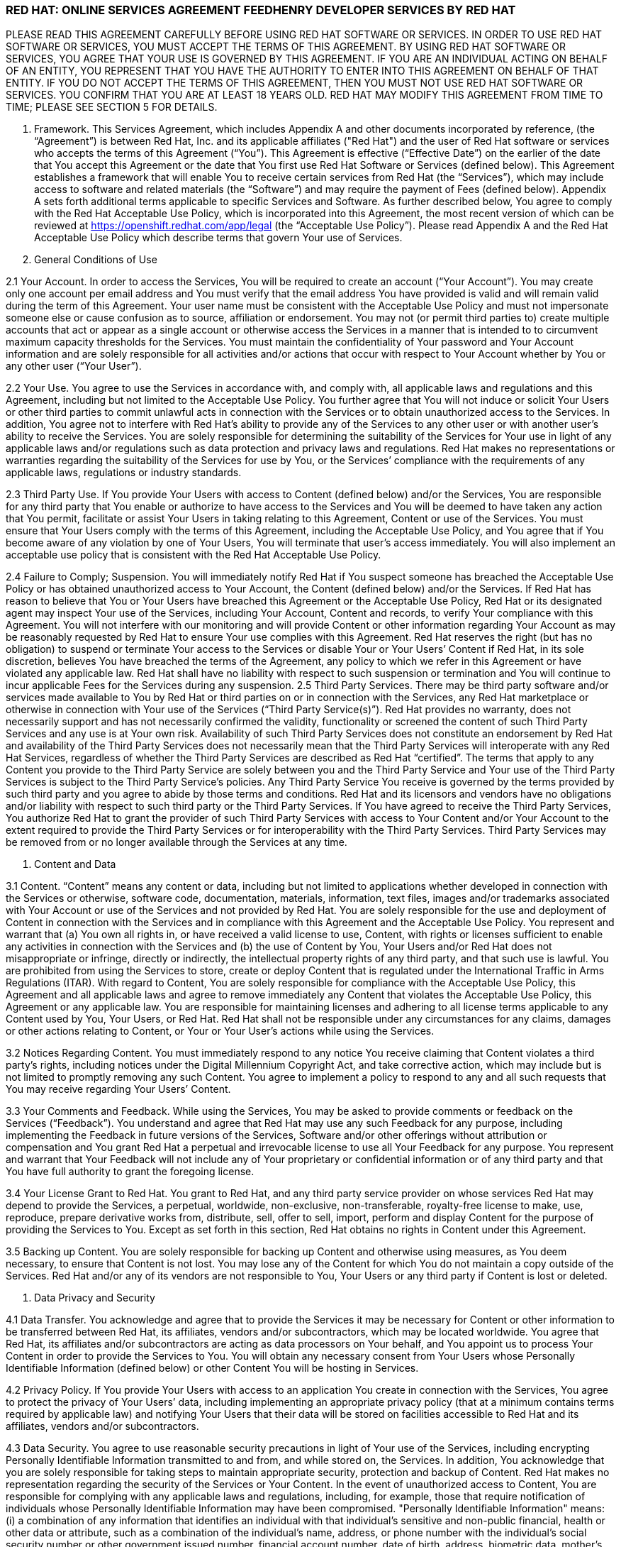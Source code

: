 :awestruct-layout: mobile-terms-and-conditions

=== RED HAT: ONLINE SERVICES AGREEMENT FEEDHENRY DEVELOPER SERVICES BY RED HAT

PLEASE READ THIS AGREEMENT CAREFULLY BEFORE USING RED HAT SOFTWARE OR SERVICES.  IN ORDER TO USE RED HAT SOFTWARE OR SERVICES, YOU MUST ACCEPT THE TERMS OF THIS AGREEMENT.  BY USING RED HAT SOFTWARE OR SERVICES, YOU AGREE THAT YOUR USE IS GOVERNED BY THIS AGREEMENT. IF YOU ARE AN INDIVIDUAL ACTING ON BEHALF OF AN ENTITY, YOU REPRESENT THAT YOU HAVE THE AUTHORITY TO ENTER INTO THIS AGREEMENT ON BEHALF OF THAT ENTITY.  IF YOU DO NOT ACCEPT THE TERMS OF THIS AGREEMENT, THEN YOU MUST NOT USE RED HAT SOFTWARE OR SERVICES.  YOU CONFIRM THAT YOU ARE AT LEAST 18 YEARS OLD.  RED HAT MAY MODIFY THIS AGREEMENT FROM TIME TO TIME; PLEASE SEE SECTION 5 FOR DETAILS.

1. Framework. This Services Agreement, which includes Appendix A and other documents incorporated by reference, (the “Agreement”) is between Red Hat, Inc. and its applicable affiliates ("Red Hat") and the user of Red Hat software or services who accepts the terms of this Agreement (“You”). This Agreement is effective (“Effective Date”) on the earlier of the date that You accept this Agreement or the date that You first use Red Hat  Software or Services (defined below).  This Agreement establishes a framework that will enable You to receive certain services from Red Hat (the “Services”), which may include access to software and related materials (the “Software”) and may require the payment of Fees (defined below).  Appendix A sets forth additional terms applicable to specific Services and Software.   As further described below, You agree to comply with the Red Hat Acceptable Use Policy, which is incorporated into this Agreement, the most recent version of which can be reviewed at https://openshift.redhat.com/app/legal (the “Acceptable Use Policy”).  Please read Appendix A and the Red Hat Acceptable Use Policy which describe terms that govern Your use of Services.   

2.	General Conditions of Use   

2.1	Your Account.  In order to access the Services, You will be required to create an account (“Your Account”). You may create only one account per email address and You must verify that the email address You have provided is valid and will remain valid during the term of this Agreement.  Your user name must be consistent with the Acceptable Use Policy and must not impersonate someone else or cause confusion as to source, affiliation or endorsement.  You may not (or permit third parties to) create multiple accounts that act or appear as a single account or otherwise access the Services in a manner that is intended to to circumvent maximum capacity thresholds for the Services.  You must maintain the confidentiality of Your password and Your Account information and are solely responsible for all activities and/or actions that occur with respect to Your Account whether by You or any other user (“Your User”). 

2.2	Your Use.  You agree to use the Services in accordance with, and comply with, all applicable laws and regulations and this Agreement, including but not limited to the Acceptable Use Policy.  You further agree that You will not induce or solicit Your Users or other third parties to commit unlawful acts in connection with the Services or to obtain unauthorized access to the Services.  In addition, You agree not to interfere with Red Hat’s ability to provide any of the Services to any other user or with another user’s ability to receive the Services.  You are solely responsible for determining the suitability of the Services for Your use in light of any applicable laws and/or regulations such as data protection and privacy laws and regulations.  Red Hat makes no representations or warranties regarding the suitability of the Services for use by You, or the Services’ compliance with the requirements of any applicable laws, regulations or industry standards.
 
2.3	Third Party Use.  If You provide Your Users with access to Content (defined below) and/or the Services, You are responsible for any third party that You enable or authorize to have access to the Services and You will be deemed to have taken any action that You permit, facilitate or assist Your Users in taking relating to this Agreement, Content or use of the Services.  You must ensure that Your Users comply with the terms of this Agreement, including the Acceptable Use Policy, and You agree that if You become aware of any violation by one of Your Users, You will terminate that user’s access immediately.  You will also implement an acceptable use policy that is consistent with the Red Hat Acceptable Use Policy.  

2.4	Failure to Comply; Suspension.  You will immediately notify Red Hat if You suspect someone has breached the Acceptable Use Policy or has obtained unauthorized access to Your Account, the Content (defined below) and/or the Services.  If Red Hat has reason to believe that You or Your Users have breached this Agreement or the Acceptable Use Policy, Red Hat or its designated agent may inspect Your use of the Services, including Your Account, Content  and records, to verify Your compliance with this Agreement.  You will not interfere with our monitoring and will provide Content or other information regarding Your Account as may be reasonably requested by Red Hat to ensure Your use complies with this Agreement.  Red Hat reserves the right (but has no obligation) to suspend or terminate Your access to the Services or disable Your or Your Users’ Content if Red Hat, in its sole discretion, believes You have breached  the terms of the Agreement, any policy to which we refer in this Agreement or have violated any applicable law. Red Hat shall have no liability with respect to such suspension or termination and You will continue to incur applicable Fees for the Services during any suspension.
2.5	Third Party Services.  There may be third party software and/or services made available to You by Red Hat or third parties on or in connection with the Services, any Red Hat marketplace or otherwise in connection with Your use of the Services (“Third Party Service(s)”).  Red Hat provides no warranty, does not necessarily support and has not necessarily confirmed the validity, functionality or screened the content of such Third Party Services and any use is at Your own risk.  Availability of such Third Party Services does not constitute an endorsement by Red Hat and availability of the Third Party Services does not necessarily mean that the Third Party Services will interoperate with any Red Hat Services, regardless of whether the Third Party Services are described as Red Hat “certified”.  The terms that apply to any Content you provide to the Third Party Service are solely between you and the Third Party Service and Your use of the Third Party Services is subject to the Third Party Service’s policies.  Any Third Party Service You receive is governed by the terms provided by such third party and you agree to abide by those terms and conditions. Red Hat and its licensors and vendors have no obligations and/or liability with respect to such third party or the Third Party Services. If You have agreed to receive the Third Party Services, You authorize Red Hat to grant the provider of such Third Party Services with access to Your Content and/or Your Account to the extent required to provide the Third Party Services or for interoperability with the Third Party Services. Third Party Services may be removed from or no longer available through the Services at any time.

3.	Content and Data

3.1	Content.  “Content” means any content or data, including but not limited to applications whether developed in connection with the Services or otherwise, software code, documentation, materials, information, text files, images and/or trademarks associated with Your Account or use of the Services and not provided by Red Hat.  You are solely responsible for the use and deployment of Content in connection with the Services and in compliance with this Agreement and the Acceptable Use Policy.  You represent and warrant that (a) You own all rights in, or have received a valid license to use, Content, with rights or licenses sufficient to enable any activities in connection with the Services and (b) the use of Content by You, Your Users and/or Red Hat does not misappropriate or infringe, directly or indirectly, the intellectual property rights of any third party, and that such use is lawful. You are prohibited from using the Services to store, create or deploy Content that is regulated under the International Traffic in Arms Regulations (ITAR).  With regard to Content, You are solely responsible for compliance with the Acceptable Use Policy, this Agreement and all applicable laws and agree to remove immediately any Content that violates the Acceptable Use Policy, this Agreement or any applicable law.  You are responsible for maintaining licenses and adhering to all license terms applicable to any Content used by You, Your Users, or Red Hat.  Red Hat shall not be responsible under any circumstances for any claims, damages or other actions relating to Content, or Your or Your User’s actions while using the Services. 

3.2	Notices Regarding Content.  You must immediately respond to any notice You receive claiming that Content violates a third party's rights, including notices under the Digital Millennium Copyright Act, and take corrective action, which may include but is not limited to promptly removing any such Content.  You agree to implement a policy to respond to any and all such requests that You may receive regarding Your Users’ Content. 

3.3	Your Comments and Feedback.  While using the Services, You may be asked to provide comments or feedback on the Services (“Feedback”).  You understand and agree that Red Hat may use any such Feedback for any purpose, including implementing the Feedback in future versions of the Services, Software and/or other offerings without attribution or compensation and You grant Red Hat a perpetual and irrevocable license to use all Your Feedback for any purpose.  You represent and warrant that Your Feedback will not include any of Your proprietary or confidential information or of any third party and that You have full authority to grant the foregoing license.

3.4	Your License Grant to Red Hat.  You grant to Red Hat, and any third party service provider on whose services Red Hat may depend to provide the Services, a perpetual, worldwide, non-exclusive, non-transferable, royalty-free license to make, use, reproduce, prepare derivative works from, distribute, sell, offer to sell, import, perform and display Content for the purpose of providing the Services to You.  Except as set forth in this section, Red Hat obtains no rights in Content under this Agreement.  

3.5	Backing up Content.  You are solely responsible for backing up Content and otherwise using measures, as You deem necessary, to ensure that Content is not lost.  You may lose any of the Content for which You do not maintain a copy outside of the Services.  Red Hat and/or any of its vendors are not responsible to You, Your Users or any third party if Content is lost or deleted.

4.	Data Privacy and Security  

4.1	Data Transfer.  You acknowledge and agree that to provide the Services it may be necessary for Content or other information to be transferred between Red Hat, its affiliates, vendors and/or subcontractors, which may be located worldwide.  You agree that Red Hat, its affiliates and/or subcontractors are acting as data processors on Your behalf, and You appoint us to process Your Content in order to provide the Services to You. You will obtain any necessary consent from Your Users whose Personally Identifiable Information (defined below) or other Content You will be hosting in Services.  

4.2	Privacy Policy.  If You provide Your Users with access to an application You create in connection with the Services, You agree to protect the privacy of Your Users’ data, including implementing an appropriate privacy policy (that at a minimum contains terms required by applicable law) and notifying Your Users that their data will be stored on facilities accessible to Red Hat and its affiliates, vendors and/or subcontractors.  

4.3 	Data Security.  You agree to use reasonable security precautions in light of Your use of the Services, including encrypting Personally Identifiable Information transmitted to and from, and while stored on, the Services.  In addition, You acknowledge that you are solely responsible for taking steps to maintain appropriate security, protection and backup of Content.  Red Hat makes no representation regarding the security of the Services or Your Content.  In the event of unauthorized access to Content, You are responsible for complying with any applicable laws and regulations, including, for example, those that require notification of individuals whose Personally Identifiable Information may have been compromised.  "Personally Identifiable Information" means: (i) a combination of any information that identifies an individual with that individual's sensitive and non-public financial, health or other data or attribute, such as a combination of the individual's name, address, or phone number with the individual's social security number or other government issued number, financial account number, date of birth, address, biometric data, mother's maiden name, or other personally identifiable information; (ii) any "non-public personal information" as that term is defined in the Gramm-Leach-Bliley Act found at 15 USC Subchapter 1, § 6809(4), and (iii) "protected health information" as defined in the Health Insurance Portability and Accountability Act (“HIPAA”) found at 45 CFR §160.103.  Red Hat is not acting as a “Business Associate” as that term is defined in HIPAA.

4.4	Access to and Sharing of Information.  While Red Hat does not expect to access Content or disclose Content or other information You or Your Users provide to third parties, there are some situations in which Red Hat may do so.  These include to (i) investigate potential breaches of your agreements with Red Hat or to establish Red Hat’s legal rights or defend against legal claims, (ii) to detect, prevent or address fraud, technology or security issues, (iii) to protect against harm to the rights, property or safety of Red Hat, its users or the public or (iv) as required by law or regulation (such as responding to a subpoena, warrant, audit or agency action.  Red Hat shall not be liable for any use or disclosure of such information to such third parties.

5.	Changes and Updates to Terms. Red Hat may modify this Agreement (including Appendix A and the Acceptable Use Policy) at any time by posting a revised version at http://www.jboss.org/mobile-terms-and-conditions/, by otherwise notifying You in accordance with Section 17 below, and/or by requiring You to accept the new revised terms.  The modified terms will become effective (i) upon posting, (ii) if we notify You by email, as stated in the email message, or (iii) otherwise upon Your acceptance.  By continuing to use the Services after the effective date of any modifications to this Agreement, You agree to be bound by the modified terms.  If you do not agree to the revised terms, You may terminate Your Account.  It is Your responsibility to review this Agreement and the Acceptable Use Policy to be aware of the most recent terms.  Red Hat last modified this Agreement on the date listed at the bottom of this Agreement.  

6.	Changes to the Services and Service Levels

6.1	Changes.  Red Hat intends to periodically update, improve and/or discontinue certain functionality associated with the Services and Your user experience.  As a result, the Services may be substantially modified.  Red Hat reserves the right at any time to change and/or discontinue any or all of the Services (including the underlying platforms and application programming interfaces (“APIs”) and/or application binary interfaces (“ABIs”) which may inhibit Your ability to use existing applications. Red Hat will use reasonable efforts to provide notice of material changes to the Services on the applicable Services website.  

6.2	Service Levels.  The Services are generally provided through internet connectivity and third party vendors that Red Hat does not control and may be subject to delays, outages or other problems; Red Hat is not responsible for any such delays or outages.  More broadly, Red Hat makes no service level-related representations, warranties, or covenants regarding Service uptime, connectivity, hosting conditions, load balancing, security, monitoring, backup, archiving, recovery, release management, change control, maintenance, availability, and the like, and will offer no Services credits for service levels You deem inadequate.

	7.	Future Availability & Promitions

7.1	Future Availability.  You acknowledge that Your use of the Services is not contingent on the future availability of any new features or functionality.

7.2	Promotions.  From time to time, Red Hat may offer you certain promotional programs during a specific term (“Promotional Period”).  Your use of the Services during any such Promotional Period will be limited to the term of the Promotional Period and subject to the terms and conditions of this Agreement as well as any additional terms that Red Hat may provide in connection with the Promotional Period.  

8.	Intellectual Property

8.1	Trademarks.  The Red Hat and third party trademarks, logos, trade names and service marks ("Marks") displayed as part of the Services(s) are the property of Red Hat or other third parties.  You are not permitted to use these Marks without the prior written consent of Red Hat or the third party trademark owner.  This Agreement does not constitute such consent.  Please consult with and abide by the Red Hat Trademark Guidelines and Policies at www.redhat.com/about/corporate/trademark/, which govern any permitted use of Red Hat Marks.  

8.2 	Rights in Services.  You agree that Red Hat and its licensors own all legal rights and interests, including intellectual property rights, in the Services and any Red Hat Content (as defined in Appendix A).  As part of the Services, You may receive access to certain Software.  Your use of the Software is subject to the applicable license(s) set forth in Appendix A.  Red Hat grants to You a non-transferable, non-exclusive, non-sublicensable, limited, revocable right to use the Services as contemplated under this Agreement.  You only acquire the right to use the Services and do not acquire any rights of ownership in the Services.  You may use any documented APIs disclosed in the documentation for the Services solely for the purpose of integrating Content with the Services and for no other purpose; You may not use any such APIs to create products or services that compete with any of the Services, including the Software.  You shall not (i) sublicense, sell, rent, distribute, assign or otherwise transfer the Services; (ii) reverse engineer, decompile or disassemble the Services except to the extent such conduct is permitted under applicable law notwithstanding this restriction; (iii) remove or modify any of the copyright, trademark or other proprietary notices contained in the Services; (iv) modify or create derivative works of the Services, (v) copy the Services, other than as may otherwise be permitted pursuant to an applicable Software license or (vi) use the Services to create products or services that compete with any of the Services.  Red Hat reserves all rights to the Services not expressly granted herein.  To the extent there is any conflict between this section and Appendix A, Appendix A will control.  The licenses granted to You by Red Hat are conditioned on Your continued compliance with the terms of this Agreement, and will immediately and automatically terminate if You do not comply with any term or condition of this Agreement.

8.3	Open Source Assurance.  The Services and Software are not provided with any protection or other coverage under Red Hat’s Open Source Assurance Program.

9.	Continuing Business.  Nothing in this Agreement will preclude or limit Red Hat from providing software, materials or services for itself or other clients, irrespective of the possible similarity of such software, materials or services to those that might be delivered to You.   

10.	Linking.  The Services may contain links to external sources, websites or content that are not owned, created or managed by Red Hat.  Red Hat does not have control over such sites or content and has not reviewed them. The inclusion of any link to a website does not imply endorsement by Red Hat of the website or their sponsoring entities, products or services.  You agree that Red Hat is not responsible or liable for any loss or expenses that may result due to Your use of (or reliance on) the external site or content.

11.	Limited Liability and Disclaimer of Damages.  NOTWITHSTANDING ANYTHING TO THE CONTRARY CONTAINED IN THIS AGREEMENT, IN NO EVENT WILL RED HAT, ITS AFFILIATES, OR THEIR LICENSORS OR VENDORS BE LIABLE TO YOU OR YOUR AFFILIATES FOR ANY INDIRECT, INCIDENTAL, SPECIAL, CONSEQUENTIAL OR EXEMPLARY DAMAGES (INCLUDING DAMAGES FOR LOSS OF PROFITS, GOODWILL, USE, OR DATA), EVEN IF SUCH ENTITY HAS BEEN ADVISED OF THE POSSIBILITY OF SUCH DAMAGES. FURTHER, NEITHER RED HAT, ITS AFFILIATES NOR THEIR LICENSORS OR VENDORS WILL BE RESPONSIBLE FOR ANY COMPENSATION, REIMBURSEMENT, OR DAMAGES ARISING OUT OF OR IN CONNECTION WITH: (A) YOUR INABILITY TO USE THE SERVICES, INCLUDING AS A RESULT OF  (I) ANY TERMINATION OR SUSPENSION OF THIS AGREEMENT OR YOUR USE OF OR ACCESS TO THE SERVICE OFFERINGS, (II) OUR DISCONTINUATION OF ANY OR ALL OF THE SERVICE OFFERINGS OR (III) ANY UNANTICIPATED OR UNSCHEDULED DOWNTIME OF ALL OR A PORTION OF THE SERVICES FOR ANY REASON, INCLUDING AS A RESULT OF POWER OUTAGES, SYSTEM FAILURES OR OTHER INTERRUPTIONS; (B) THE COST OF PROCUREMENT OF SUBSTITUTE GOODS OR SERVICES; (C) ANY INVESTMENTS, EXPENDITURES, OR COMMITMENTS BY YOU IN CONNECTION WITH THIS AGREEMENT OR YOUR USE OF OR ACCESS TO THE SERVICE OFFERINGS; OR (D) ANY UNAUTHORIZED ACCESS TO, ALTERATION OF, OR THE DELETION, DESTRUCTION, DAMAGE, LOSS OR FAILURE TO STORE ANY OF YOUR CONTENT OR OTHER DATA.

 	FOR ALL EVENTS AND CIRCUMSTANCES, RED HAT, ITS AFFILIATES’ AND THEIR LICENSORS’ AND VENDORS’ AGGREGATE AND CUMULATIVE LIABILITY ARISING OUT OF OR RELATING TO THIS AGREEMENT, INCLUDING WITHOUT LIMITATION ON ACCOUNT OF PERFORMANCE OR NON-PERFORMANCE OF OBLIGATIONS, REGARDLESS OF THE FORM OF THE CAUSE OF ACTION, WHETHER IN CONTRACT, TORT (INCLUDING, WITHOUT LIMITATION, NEGLIGENCE), STATUTE OR OTHERWISE WILL BE LIMITED TO DIRECT DAMAGES AND WILL NOT EXCEED THE AMOUNTS RECEIVED BY RED HAT DURING TWELVE (12) MONTHS IMMEDIATELY PRECEDING THE FIRST EVENT GIVING RISE TO LIABILITY, WITH RESPECT TO THE PARTICULAR ITEMS (WHETHER SOFTWARE, SERVICES OR OTHERWISE) GIVING RISE TO LIABILITY. 

LIABILITY FOR THESE DAMAGES DESCRIBED IN THIS SECTION 11 WILL BE LIMITED OR EXCLUDED (AS THE CASE MAY BE) EVEN IF ANY EXCLUSIVE REMEDY PROVIDED FOR IN THIS AGREEMENT FAILS ITS ESSENTIAL PURPOSE.  TO THE EXTENT THAT LIABILITY FOR CERTAIN DAMAGES MAY NOT BE LAWFULLY EXCLUDED OR LIMITED AS PROVIDED ABOVE, THE TERMS OF THIS SECTION 11 WILL BE ENFORCED TO THE EXTENT PERMITTED BY APPLICABLE LAW.  

12.	No Warranties.  You understand and agree that the Software and Services may contain bugs, errors and/or inadequacies.  FOR ALL CIRCUMSTANCES AND TO THE MAXIMUM EXTENT PERMITTED BY APPLICABLE LAW, THE SERVICES AND SOFTWARE OF RED HAT, ITS AFFILIATES AND THEIR LICENSORS AND VENDORS AND ANY THIRD PARTY SERVICES ARE PROVIDED  “AS IS”, “AS AVAILABLE” AND WITHOUT WARRANTIES OR CONDITIONS OF ANY KIND, INCLUDING THE IMPLIED WARRANTIES OF MERCHANTABILITY, NON-INFRINGEMENT, AND FITNESS FOR A PARTICULAR PURPOSE.  NEITHER RED HAT NOR ITS AFFILIATES, LICENSORS OR VENDORS MAKES ANY GUARANTEE OR WARRANTY THAT THE USE OF SOFTWARE, SERVICES AND/OR ANY THIRD PARTY SERVICES WILL BE SECURE, UNINTERRUPTED, COMPLY WITH REGULATORY REQUIREMENTS, BE ERROR FREE OR THAT RED HAT WILL CORRECT ALL SOFTWARE AND/OR SERVICE ERRORS. Without limiting the generality of the foregoing disclaimer, the Services are not specifically designed, manufactured or intended for use in (a) the planning, construction, maintenance, control, or direct operation of nuclear facilities, (b) aircraft navigation, control or communication systems, weapons systems, or (c) direct life support systems. You agree that You are solely responsible for the results obtained from the use of the Services. 

13. 	Indemnification. You agree to indemnify and hold harmless Red Hat, its affiliates and their licensors and vendors, and each of their respective employees, officers, directors, and representatives from and against any claims, damages, losses, liabilities, costs, and expenses (including reasonable attorneys’ fees and associated litigation expenses) arising out of or relating to: (a) Your use and/or Your Users’ use of the Services and Software; (b) Your breach of this Agreement or the Acceptable Use Policy, or violation of applicable law by You and/or Your Users; (c) Content or the combination of Content with other applications, content or processes, (d) any claim or allegation that Content infringes or misappropriates the intellectual property rights of any third party; (e) Red Hat’s response to any third party subpoena, warrant, audit, agency action or other legal order or process concerning Content, Your Account and/or use by You and/or Your Users of the Services and Software or (f) any dispute between You and a Third Party Service or You and Your User.  Red Hat will provide You with written notice of any claim, suit or action, but its failure to do so does not relieve Your of Your obligations under this section.

14. 	Export Control.  Red Hat may supply You with software, services and/or technical data that are subject to export control restrictions under the laws of the United States or other countries (the “Export Control Laws”).  You agree to comply with all applicable Export Control Laws in connection with Your use of the Services, Your Content and Your Users and agree not to use the Services or Software if You or Your Users are barred from receiving them under any of the Export Control Laws (for example, if You or they are located in a jurisdiction that is subject to United States sanctions regulations, which currently includes Cuba, Iran, North Korea, Sudan and Syria and which are subject to change as posted by the United States government).  Red Hat will not be responsible for Your compliance with the Export Control Laws.  If (a) You breach this section, the export control provisions of a Software license agreement or any provision referencing these sections or (b) it would be a violation of any of the Export Control Laws for Red Hat to provide You with access to any of the Services, Red Hat may terminate this Agreement immediately without liability to You.  You agree that You will not use the Services in connection with any nuclear, chemical or biological weapons or missile technology, unless authorized by the relevant government agency by regulation or specific license.

15.	Term and Termination

15.1	Services.  Availability to the Services may be limited to a particular period of time as set forth in Appendix A (“Services Term”).  With respect to Your use of the Services, You may stop using the Services or may terminate Your Account at any time.  Red Hat may terminate or suspend Your use of the Services and/or this Agreement at any time.  Red Hat may, at its discretion terminate Your Account and remove Your Content if Your Account has been inactive for more than thirty (30) days.  
 
15.2	Effect of Termination.  Upon termination of the Services Term, the Agreement or Your Account, all rights under this Agreement will cease and You may no longer use the Services or any Software.  Following termination of Your Account, You will no longer have access to the Services, or any Content stored in connection with the Services.  You are responsible for ensuring that You have additional copies of or have backed up any Content.  The following sections of this Agreement will survive such termination or expiration: Sections 2.5, 3.4, 4.4, 8 and 11-20 and any post-termination requirements set forth in Appendix A.  

16.	Governing Law/Consent to Jurisdiction.  The validity, interpretation and enforcement of this Agreement will be governed by and construed in accordance with the laws of the United States and of the State of New York without giving effect to the conflicts of laws provisions thereof or the United Nations Convention on Contracts for the International Sale of Goods. All disputes arising out of or relating to this Agreement will be submitted to the exclusive jurisdiction of the state or federal courts of competent jurisdiction located in Raleigh, North Carolina, and each party irrevocably consents to such personal jurisdiction and waives all objections to this venue.  In the event the Uniform Computer Information Transactions Act (UCITA) or any similar federal or state laws or regulations are enacted, it will not apply to this Agreement, and the governing law will remain as if such law or regulation had not been enacted.

17.	Notices.  Red Hat may provide a notice to You under this Agreement by: (i) posting the notice on the Services website; or (ii) sending a message to the email address associated with Your Account.  Notices provided by posting on the Services website will be effective upon posting and notices provided by email will be effective when Red Hat sends the email.  It is Your responsibility to keep Your email address current and to update Your profile with Red Hat if it changes. You will be deemed to have received any email sent to the email address associated with Your Account following transmission by Red Hat, whether or not You actually receive the email.  To give notice to Red Hat under this Agreement, You must contact Red Hat either by (1) overnight courier to Red Hat, Inc., Attention: General Counsel, 100 East Davie Street, Raleigh, North Carolina 27601 or (2) facsimile at (919) 754-3704.  Red Hat may update its contact information by posting a notice on the Red Hat website.  Notices provided by overnight courier or facsimile transmission will be effective one business day after they are sent.  Notices must be in English. 

18.	Publicity and Benchmarking.  You may not misrepresent Your relationship with Red Hat nor suggest or publish that Red Hat or any of its affiliates or licensors endorses, sponsors, contributes to or provides support for Content. You may not publish the results of any benchmarking studies that You conduct in connection with the Services or publish any press releases regarding Your use of the Services unless You obtain Red Hat’s prior written approval. 
 
19.	Miscellaneous.  This Agreement is binding on the parties to this Agreement, and nothing in this Agreement grants any other person or entity any right, benefit or remedy of any nature whatsoever.  Nothing in this Agreement will be construed to create an employment or agency relationship between You and Red Hat (or any Red Hat personnel).  All headings contained in this Agreement are inserted for identification and convenience and will not be deemed part of this Agreement for purposes of interpretation. If any provision of this Agreement is held invalid or unenforceable for any reason but would be valid and enforceable if appropriately modified, then such provision will apply with the modification necessary to make it valid and enforceable. If such provision cannot be so modified, the parties agree that such invalidity will not affect the validity of the remaining provisions of this Agreement. The delay or failure of either party to exercise any rights under this Agreement will not constitute or be deemed a waiver or forfeiture of such rights. No waiver will be valid unless in writing and signed by an authorized representative of the party against whom such waiver is sought to be enforced.  This Agreement, including any policy referenced herein, represents the final, complete and exclusive statement of the agreement between the parties with respect to its subject matter, notwithstanding any prior written agreements or prior and contemporaneous oral agreements with respect to the subject matter of this Agreement.  Neither party may assign this Agreement without the prior written consent of the other party; provided, however, that Red Hat may assign this Agreement without such consent to an affiliate or to any third party in connection with the sale of all or substantially all of its business or assets to which this Agreement relates.  Red Hat and its affiliates will not be liable for any delay or failure to provide Services where the delay or failure results from any cause beyond its reasonable control, including acts of God, labor disputes or other industrial disturbances, systemic electrical, telecommunications, or other utility failures, earthquake, storms or other elements of nature, blockages, embargoes, riots, acts or orders of government, acts of terrorism, or war.

20.	Waiver of Jury Trial.  TO THE FULLEST EXTENT PERMITTED BY APPLICABLE LAW, EACH PARTY WAIVES THE RIGHT TO TRIAL BY JURY IN ANY LEGAL PROCEEDING ARISING OUT OF OR RELATING TO THIS AGREEMENT OR THE TRANSACTIONS CONTEMPLATED UNDER THIS AGREEMENT.


=== APPENDIX A: FEEDHENRY DEVELOPER SERVICES BY RED HAT 

1.	Purpose.  This Appendix A is attached to and is incorporated into the Red Hat Online Services Agreement  (the “Agreement”).  When a capitalized term is used in this Appendix without a definition, the term has the meaning defined in the Agreement.

2.	Domain Names.  In order to utilize some of the Services, You may be required to create a unique domain name.  Your choice of name must be in conformance with the Acceptable Use Policy.  You may not use a name that, in Red Hat’s sole judgment, impersonates a third party, is or may be illegal, may infringe copyright, trademark, privacy, publicity or other proprietary rights, is vulgar or offensive or may cause confusion as to source, affiliation or endorsement.  Red Hat may, in its sole discretion, reject any domain name request submitted by You at any time, including after public use; acceptance of the domain name upon submission is not agreement by Red Hat that the domain name is in compliance with the requirements of this section and does not obligate Red Hat to allow You to provide services at the domain name.  Red Hat reserves the right to deactivate any domain name and require that You use a different domain name if Red Hat receives a notice by a third party that the domain name misappropriates or infringes a third party’s rights or if the domain name violates the terms of this Agreement, the Acceptable Use Policy or applicable law.

3.	Technical Support.  
The “Services” under this Agreement are further described below. The Services are provided for development, evaluation and testing purposes (the “Purposes”) without any technical support and may include beta or developer preview services.  You may be able to submit questions or report bugs, but You should have no expectation that questions will be answered or that problems will be resolved.   You are responsible for providing all technical support to Your Users.

4.	Services Term.  The Services are offered for no fee up to certain thresholds for a limited period of time as indicated when you create the Your Account, typically thirty (30) days (“Services Term”). 

5.	Use Restrictions.  Your use of the Service will be limited to a certain amount of usage (including memory, storage, bandwidth, etc.). Red Hat may in its sole discretion increase or decrease the levels of the Services.  

6.	Services.  Red Hat will provide the following Services for the Purposes described above:
Access to the Red Hat mobile application development and hosting environment (the “Platform”) for the Purposes (set forth above) with respect to the mobile applications that You develop (“Applications”).  The Services may include access to (a) certain Red Hat documented application programming interfaces (“APIs”); (b) other forms of Red Hat developed documentation, data and software tools (“Platform Content”); (c) Red Hat templates made available from time to time for use in connection with the Services ("Application Templates"); and (d) certain redistributable Red Hat software code (“Device Code”). Together the APIs, Application Templates, Platform Content, and Device Code are referred to as “Red Hat Content”.  Red Hat Content does not include any Third Party Services as described above. 

7.	License.  As part of the Services, Red Hat may provide you with access to certain Software.  To the extent the Software does not contain or is not accompanied by a separate license agreement, then during the of Services Term (defined above) Red Hat hereby grants to You a limited, worldwide, nonexclusive, royalty-free, nontransferable license, to use the Software solely in connection with the Services for the Purposes set forth above and subject to the terms of this Agreement.    You must not remove, obscure, change or interfere with any copyright, acknowledgment, attribution, trademark, warning or disclaimer statement affixed to, incorporated in or otherwise applied in connection with the Red Hat Content.  

8.	Open Source License.  There may be components of the Red Hat Content that are distributed under open source licenses (“Open Source Content”) and Your use of the Open Source Content is governed by the applicable open source license agreements contained in or accompanying the Open Source Content and the terms of this Agreement are not intended to interfere with any rights you may receive under the applicable Open Source Content license.



